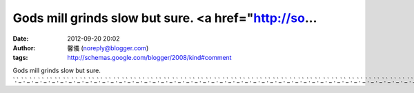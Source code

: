 Gods mill grinds slow but sure. <a href="http://so...
#####################################################
:date: 2012-09-20 20:02
:author: 馨儀 (noreply@blogger.com)
:tags: http://schemas.google.com/blogger/2008/kind#comment

Gods mill grinds slow but sure.
`.`_\ `.`_\ `.`_\ `.`_\ `.`_\ `.`_\ `.`_\ `.`_\ `.`_\ `.`_\ `.`_\ `.`_\ `.`_\ `.`_\ `.`_\ `.`_\ `.`_\ `.`_\ `.`_\ `.`_\ `.`_\ `.`_\ `.`_\ `.`_\ `.`_\ `.`_\ `.`_\ `.`_\ `.`_\ `.`_\ `.`_\ `.`_\ `.`_\ `.`_\ `.`_\ `.`_\ `.`_\ `.`_\ `.`_\ `.`_\ `.`_\ `.`_\ `.`_\ `.`_\ `.`_\ `.`_\ `.`_\ `.`_\ `.`_\ `.`_\ `.`_\ `.`_

.. _.: http://sogo.666talk.info
.. _.: http://sogo.666sex.info
.. _.: http://sogo.666live.info
.. _.: http://sogo.666dx.info
.. _.: http://sogo.555tw.info
.. _.: http://sogo.555talk.info
.. _.: http://sogo.555meme.info
.. _.: http://sogo.555girl.info
.. _.: http://sogo.555asia.info
.. _.: http://sogo.530ut.info
.. _.: http://sogo.530top.info
.. _.: http://sogo.530sexy.info
.. _.: http://sogo.530nice.info
.. _.: http://taiwangirl.666talk.info
.. _.: http://taiwangirl.666sex.info
.. _.: http://taiwangirl.666live.info
.. _.: http://taiwangirl.666dx.info
.. _.: http://taiwangirl.555tw.info
.. _.: http://taiwangirl.555talk.info
.. _.: http://taiwangirl.555meme.info
.. _.: http://taiwangirl.555girl.info
.. _.: http://taiwangirl.555asia.info
.. _.: http://taiwangirl.530ut.info
.. _.: http://taiwangirl.530top.info
.. _.: http://taiwangirl.530sexy.info
.. _.: http://taiwangirl.530nice.info
.. _.: http://sogo.222cam.info
.. _.: http://tw18.222asia.info
.. _.: http://talk.176ut.info
.. _.: http://tw18.176talk.info
.. _.: http://sogo.176sexy.info
.. _.: http://13060.176nice.info
.. _.: http://sogo.176meimei.info
.. _.: http://666.176kiss.info
.. _.: http://080cc.176hi.info
.. _.: http://tw.176girl.info
.. _.: http://0401.176dx.info
.. _.: http://888.176baby.info
.. _.: http://sogo.176asia.info
.. _.: http://taiwangirl.222cam.info
.. _.: http://ut.222asia.info
.. _.: http://tw.176ut.info
.. _.: http://ut.176talk.info
.. _.: http://taiwangirl.176sexy.info
.. _.: http://168.176nice.info
.. _.: http://taiwangirl.176meimei.info
.. _.: http://66k.176kiss.info
.. _.: http://plus.176hi.info
.. _.: http://tw18.176girl.info
.. _.: http://0401a.176dx.info
.. _.: http://88.176baby.info
.. _.: http://taiwangirl.176asia.info
